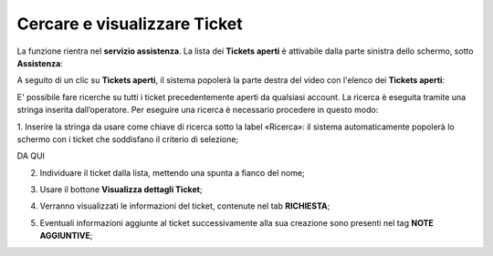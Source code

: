 .. _Cercare_E_Visualizzare_Ticket:

**Cercare e visualizzare Ticket**
=================================

La funzione rientra nel **servizio assistenza**. La lista dei **Tickets aperti** è attivabile dalla parte
sinistra dello schermo, sotto **Assistenza**:

.. image:: img/100.50_Elenco_Tickets_apertiSX.png


A seguito di un clic su **Tickets aperti**, il sistema popolerà la parte destra del video con l'elenco dei **Tickets aperti**:

.. image:: img/100.50_Elenco_Tickets_apertiDX.png


E' possibile fare ricerche su tutti i ticket precedentemente aperti da qualsiasi account. 
La ricerca è eseguita tramite una stringa inserita dall’operatore.
Per eseguire una ricerca è necessario procedere in questo modo:

1. Inserire la stringa da usare come chiave di ricerca sotto la label «Ricerca»: il sistema automaticamente popolerà lo schermo 
con i ticket che soddisfano il criterio di selezione;

.. image:: img/100.55_RicercaStringaTicketDX.png

DA QUI


2. Individuare il ticket dalla lista, mettendo una spunta a fianco del nome;

.. image:: img/100.5_RicercaStringaTicketOkDX.png
    
3. Usare il bottone **Visualizza dettagli Ticket**;

.. image:: img/100.5_iconaDettagliTicket.png

4. Verranno visualizzati le informazioni del ticket, contenute nel tab **RICHIESTA**;
    
.. image:: img/100.5_DettagliTicketTag1.png

5. Eventuali informazioni aggiunte al ticket successivamente alla sua creazione sono presenti nel tag **NOTE AGGIUNTIVE**;

.. image:: img/100.5_DettagliTicketTag2.png
